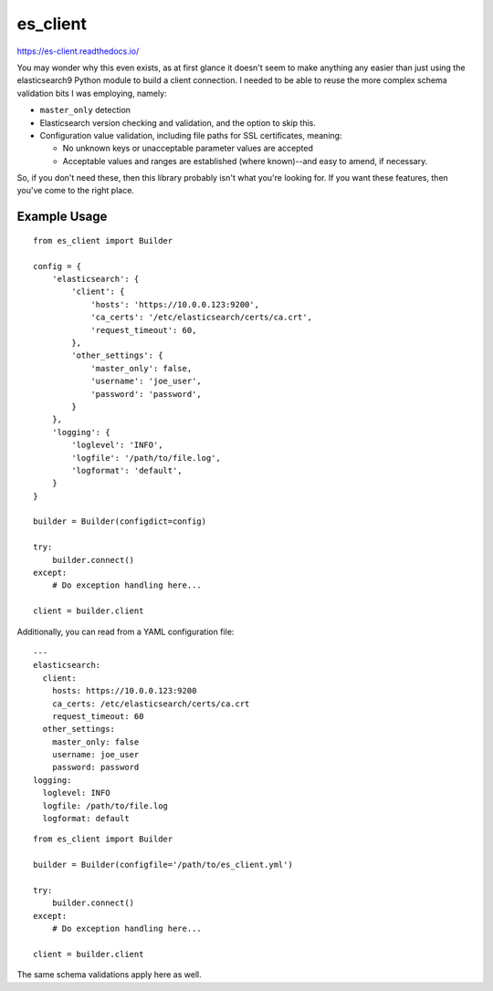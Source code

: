.. _readme:

es_client
=========

https://es-client.readthedocs.io/

You may wonder why this even exists, as at first glance it doesn't seem to make
anything any easier than just using the elasticsearch9 Python module to
build a client connection.  I needed to be able to reuse the more complex
schema validation bits I was employing, namely:

* ``master_only`` detection
* Elasticsearch version checking and validation, and the option to skip this.
* Configuration value validation, including file paths for SSL certificates,
  meaning:

  * No unknown keys or unacceptable parameter values are accepted
  * Acceptable values and ranges are established (where known)--and easy to
    amend, if necessary.

So, if you don't need these, then this library probably isn't what you're
looking for.  If you want these features, then you've come to the right place.

Example Usage
-------------

::

    from es_client import Builder

    config = {
        'elasticsearch': {
            'client': {
                'hosts': 'https://10.0.0.123:9200',
                'ca_certs': '/etc/elasticsearch/certs/ca.crt',
                'request_timeout': 60,
            },
            'other_settings': {
                'master_only': false,
                'username': 'joe_user',
                'password': 'password',
            }
        },
        'logging': {
            'loglevel': 'INFO',
            'logfile': '/path/to/file.log',
            'logformat': 'default',
        }
    }

    builder = Builder(configdict=config)

    try:
        builder.connect()
    except:
        # Do exception handling here...

    client = builder.client

Additionally, you can read from a YAML configuration file:

::

    ---
    elasticsearch:
      client:
        hosts: https://10.0.0.123:9200
        ca_certs: /etc/elasticsearch/certs/ca.crt
        request_timeout: 60
      other_settings:
        master_only: false
        username: joe_user
        password: password
    logging:
      loglevel: INFO
      logfile: /path/to/file.log
      logformat: default

::

    from es_client import Builder

    builder = Builder(configfile='/path/to/es_client.yml')

    try:
        builder.connect()
    except:
        # Do exception handling here...

    client = builder.client

The same schema validations apply here as well.
